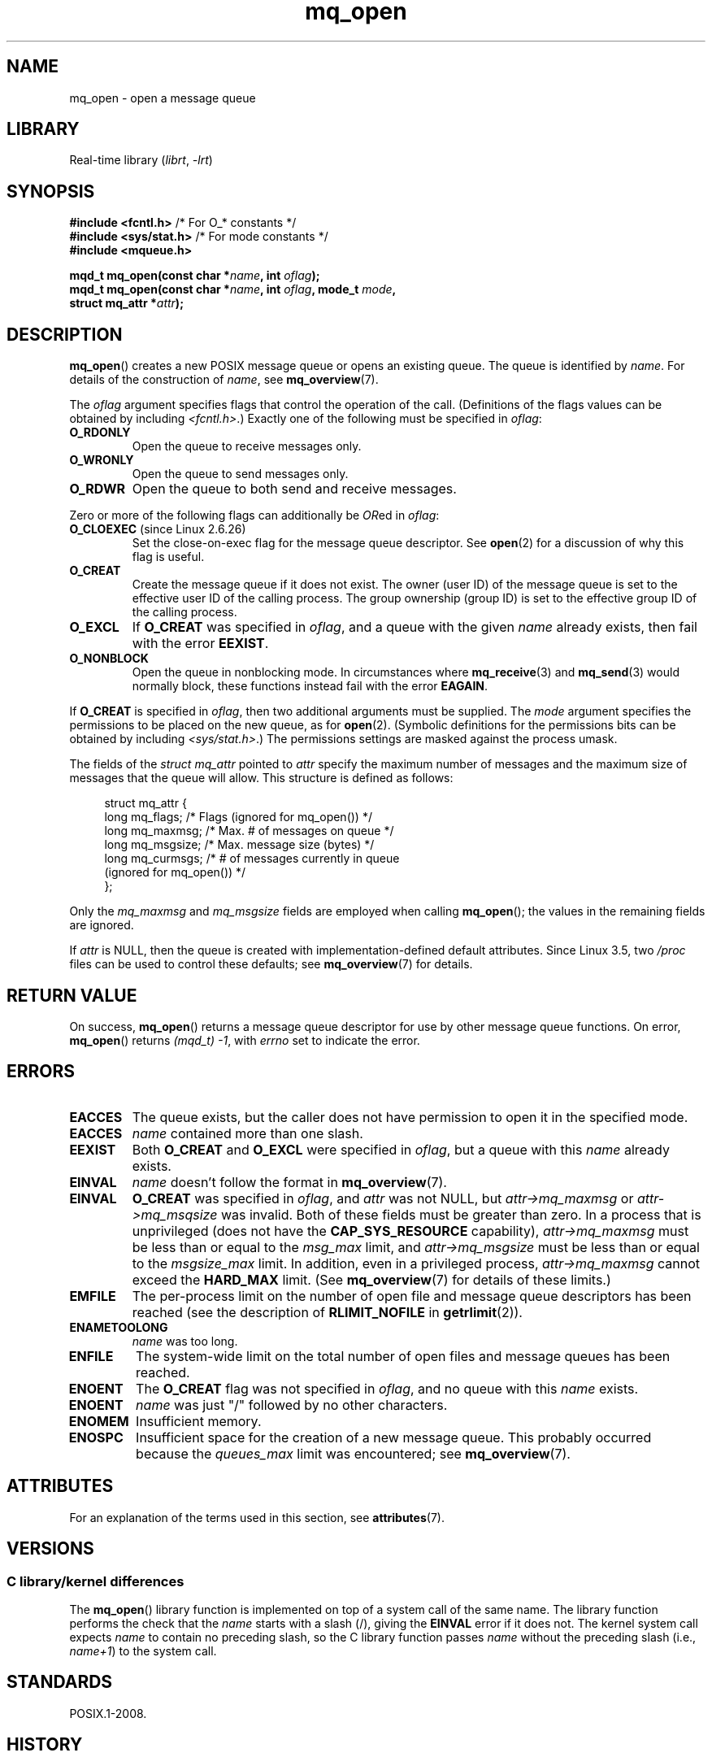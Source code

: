 '\" t
.\" Copyright (C) 2006 Michael Kerrisk <mtk.manpages@gmail.com>
.\"
.\" SPDX-License-Identifier: Linux-man-pages-copyleft
.\"
.TH mq_open 3 2024-05-02 "Linux man-pages 6.9.1"
.SH NAME
mq_open \- open a message queue
.SH LIBRARY
Real-time library
.RI ( librt ", " \-lrt )
.SH SYNOPSIS
.nf
.BR "#include <fcntl.h>" "           /* For O_* constants */"
.BR "#include <sys/stat.h>" "        /* For mode constants */"
.B #include <mqueue.h>
.P
.BI "mqd_t mq_open(const char *" name ", int " oflag );
.BI "mqd_t mq_open(const char *" name ", int " oflag ", mode_t " mode ,
.BI "              struct mq_attr *" attr );
.fi
.SH DESCRIPTION
.BR mq_open ()
creates a new POSIX message queue or opens an existing queue.
The queue is identified by
.IR name .
For details of the construction of
.IR name ,
see
.BR mq_overview (7).
.P
The
.I oflag
argument specifies flags that control the operation of the call.
(Definitions of the flags values can be obtained by including
.IR <fcntl.h> .)
Exactly one of the following must be specified in
.IR oflag :
.TP
.B O_RDONLY
Open the queue to receive messages only.
.TP
.B O_WRONLY
Open the queue to send messages only.
.TP
.B O_RDWR
Open the queue to both send and receive messages.
.P
Zero or more of the following flags can additionally be
.IR OR ed
in
.IR oflag :
.TP
.BR O_CLOEXEC " (since Linux 2.6.26)"
.\" commit 269f21344b23e552c21c9e2d7ca258479dcd7a0a
Set the close-on-exec flag for the message queue descriptor.
See
.BR open (2)
for a discussion of why this flag is useful.
.TP
.B O_CREAT
Create the message queue if it does not exist.
The owner (user ID) of the message queue is set to the effective
user ID of the calling process.
The group ownership (group ID) is set to the effective group ID
of the calling process.
.\" In reality the filesystem IDs are used on Linux.
.TP
.B O_EXCL
If
.B O_CREAT
was specified in
.IR oflag ,
and a queue with the given
.I name
already exists, then fail with the error
.BR EEXIST .
.TP
.B O_NONBLOCK
Open the queue in nonblocking mode.
In circumstances where
.BR mq_receive (3)
and
.BR mq_send (3)
would normally block, these functions instead fail with the error
.BR EAGAIN .
.P
If
.B O_CREAT
is specified in
.IR oflag ,
then two additional arguments must be supplied.
The
.I mode
argument specifies the permissions to be placed on the new queue,
as for
.BR open (2).
(Symbolic definitions for the permissions bits can be obtained by including
.IR <sys/stat.h> .)
The permissions settings are masked against the process umask.
.P
The fields of the
.I struct mq_attr
pointed to
.I attr
specify the maximum number of messages and
the maximum size of messages that the queue will allow.
This structure is defined as follows:
.P
.in +4n
.EX
struct mq_attr {
    long mq_flags;       /* Flags (ignored for mq_open()) */
    long mq_maxmsg;      /* Max. # of messages on queue */
    long mq_msgsize;     /* Max. message size (bytes) */
    long mq_curmsgs;     /* # of messages currently in queue
                            (ignored for mq_open()) */
};
.EE
.in
.P
Only the
.I mq_maxmsg
and
.I mq_msgsize
fields are employed when calling
.BR mq_open ();
the values in the remaining fields are ignored.
.P
If
.I attr
is NULL, then the queue is created with implementation-defined
default attributes.
Since Linux 3.5, two
.I /proc
files can be used to control these defaults; see
.BR mq_overview (7)
for details.
.SH RETURN VALUE
On success,
.BR mq_open ()
returns a message queue descriptor for use by other
message queue functions.
On error,
.BR mq_open ()
returns
.IR "(mqd_t)\ \-1",
with
.I errno
set to indicate the error.
.SH ERRORS
.TP
.B EACCES
The queue exists, but the caller does not have permission to
open it in the specified mode.
.TP
.B EACCES
.I name
contained more than one slash.
.\" Note that this isn't consistent with the same case for sem_open()
.TP
.B EEXIST
Both
.B O_CREAT
and
.B O_EXCL
were specified in
.IR oflag ,
but a queue with this
.I name
already exists.
.TP
.B EINVAL
.\" glibc checks whether the name starts with a "/" and if not,
.\" gives this error
.I name
doesn't follow the format in
.BR mq_overview (7).
.TP
.B EINVAL
.B O_CREAT
was specified in
.IR oflag ,
and
.I attr
was not NULL, but
.I attr\->mq_maxmsg
or
.I attr\->mq_msqsize
was invalid.
Both of these fields must be greater than zero.
In a process that is unprivileged (does not have the
.B CAP_SYS_RESOURCE
capability),
.I attr\->mq_maxmsg
must be less than or equal to the
.I msg_max
limit, and
.I attr\->mq_msgsize
must be less than or equal to the
.I msgsize_max
limit.
In addition, even in a privileged process,
.I attr\->mq_maxmsg
cannot exceed the
.B HARD_MAX
limit.
(See
.BR mq_overview (7)
for details of these limits.)
.TP
.B EMFILE
The per-process limit on the number of open file
and message queue descriptors has been reached
(see the description of
.B RLIMIT_NOFILE
in
.BR getrlimit (2)).
.TP
.B ENAMETOOLONG
.I name
was too long.
.TP
.B ENFILE
The system-wide limit on the total number of open files
and message queues has been reached.
.TP
.B ENOENT
The
.B O_CREAT
flag was not specified in
.IR oflag ,
and no queue with this
.I name
exists.
.TP
.B ENOENT
.I name
was just "/" followed by no other characters.
.\" Note that this isn't consistent with the same case for sem_open()
.TP
.B ENOMEM
Insufficient memory.
.TP
.B ENOSPC
Insufficient space for the creation of a new message queue.
This probably occurred because the
.I queues_max
limit was encountered; see
.BR mq_overview (7).
.SH ATTRIBUTES
For an explanation of the terms used in this section, see
.BR attributes (7).
.TS
allbox;
lbx lb lb
l l l.
Interface	Attribute	Value
T{
.na
.nh
.BR mq_open ()
T}	Thread safety	MT-Safe
.TE
.SH VERSIONS
.SS C library/kernel differences
The
.BR mq_open ()
library function is implemented on top of a system call of the same name.
The library function performs the check that the
.I name
starts with a slash (/), giving the
.B EINVAL
error if it does not.
The kernel system call expects
.I name
to contain no preceding slash,
so the C library function passes
.I name
without the preceding slash (i.e.,
.IR name+1 )
to the system call.
.SH STANDARDS
POSIX.1-2008.
.SH HISTORY
POSIX.1-2001.
.SH BUGS
Before Linux 2.6.14,
the process umask was not applied to the permissions specified in
.IR mode .
.SH SEE ALSO
.BR mq_close (3),
.BR mq_getattr (3),
.BR mq_notify (3),
.BR mq_receive (3),
.BR mq_send (3),
.BR mq_unlink (3),
.BR mq_overview (7)
